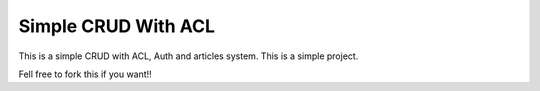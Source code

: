 ###################
Simple CRUD With ACL
###################

This is a simple CRUD with ACL, Auth and articles system.
This is a simple project.

Fell free to fork this if you want!!
